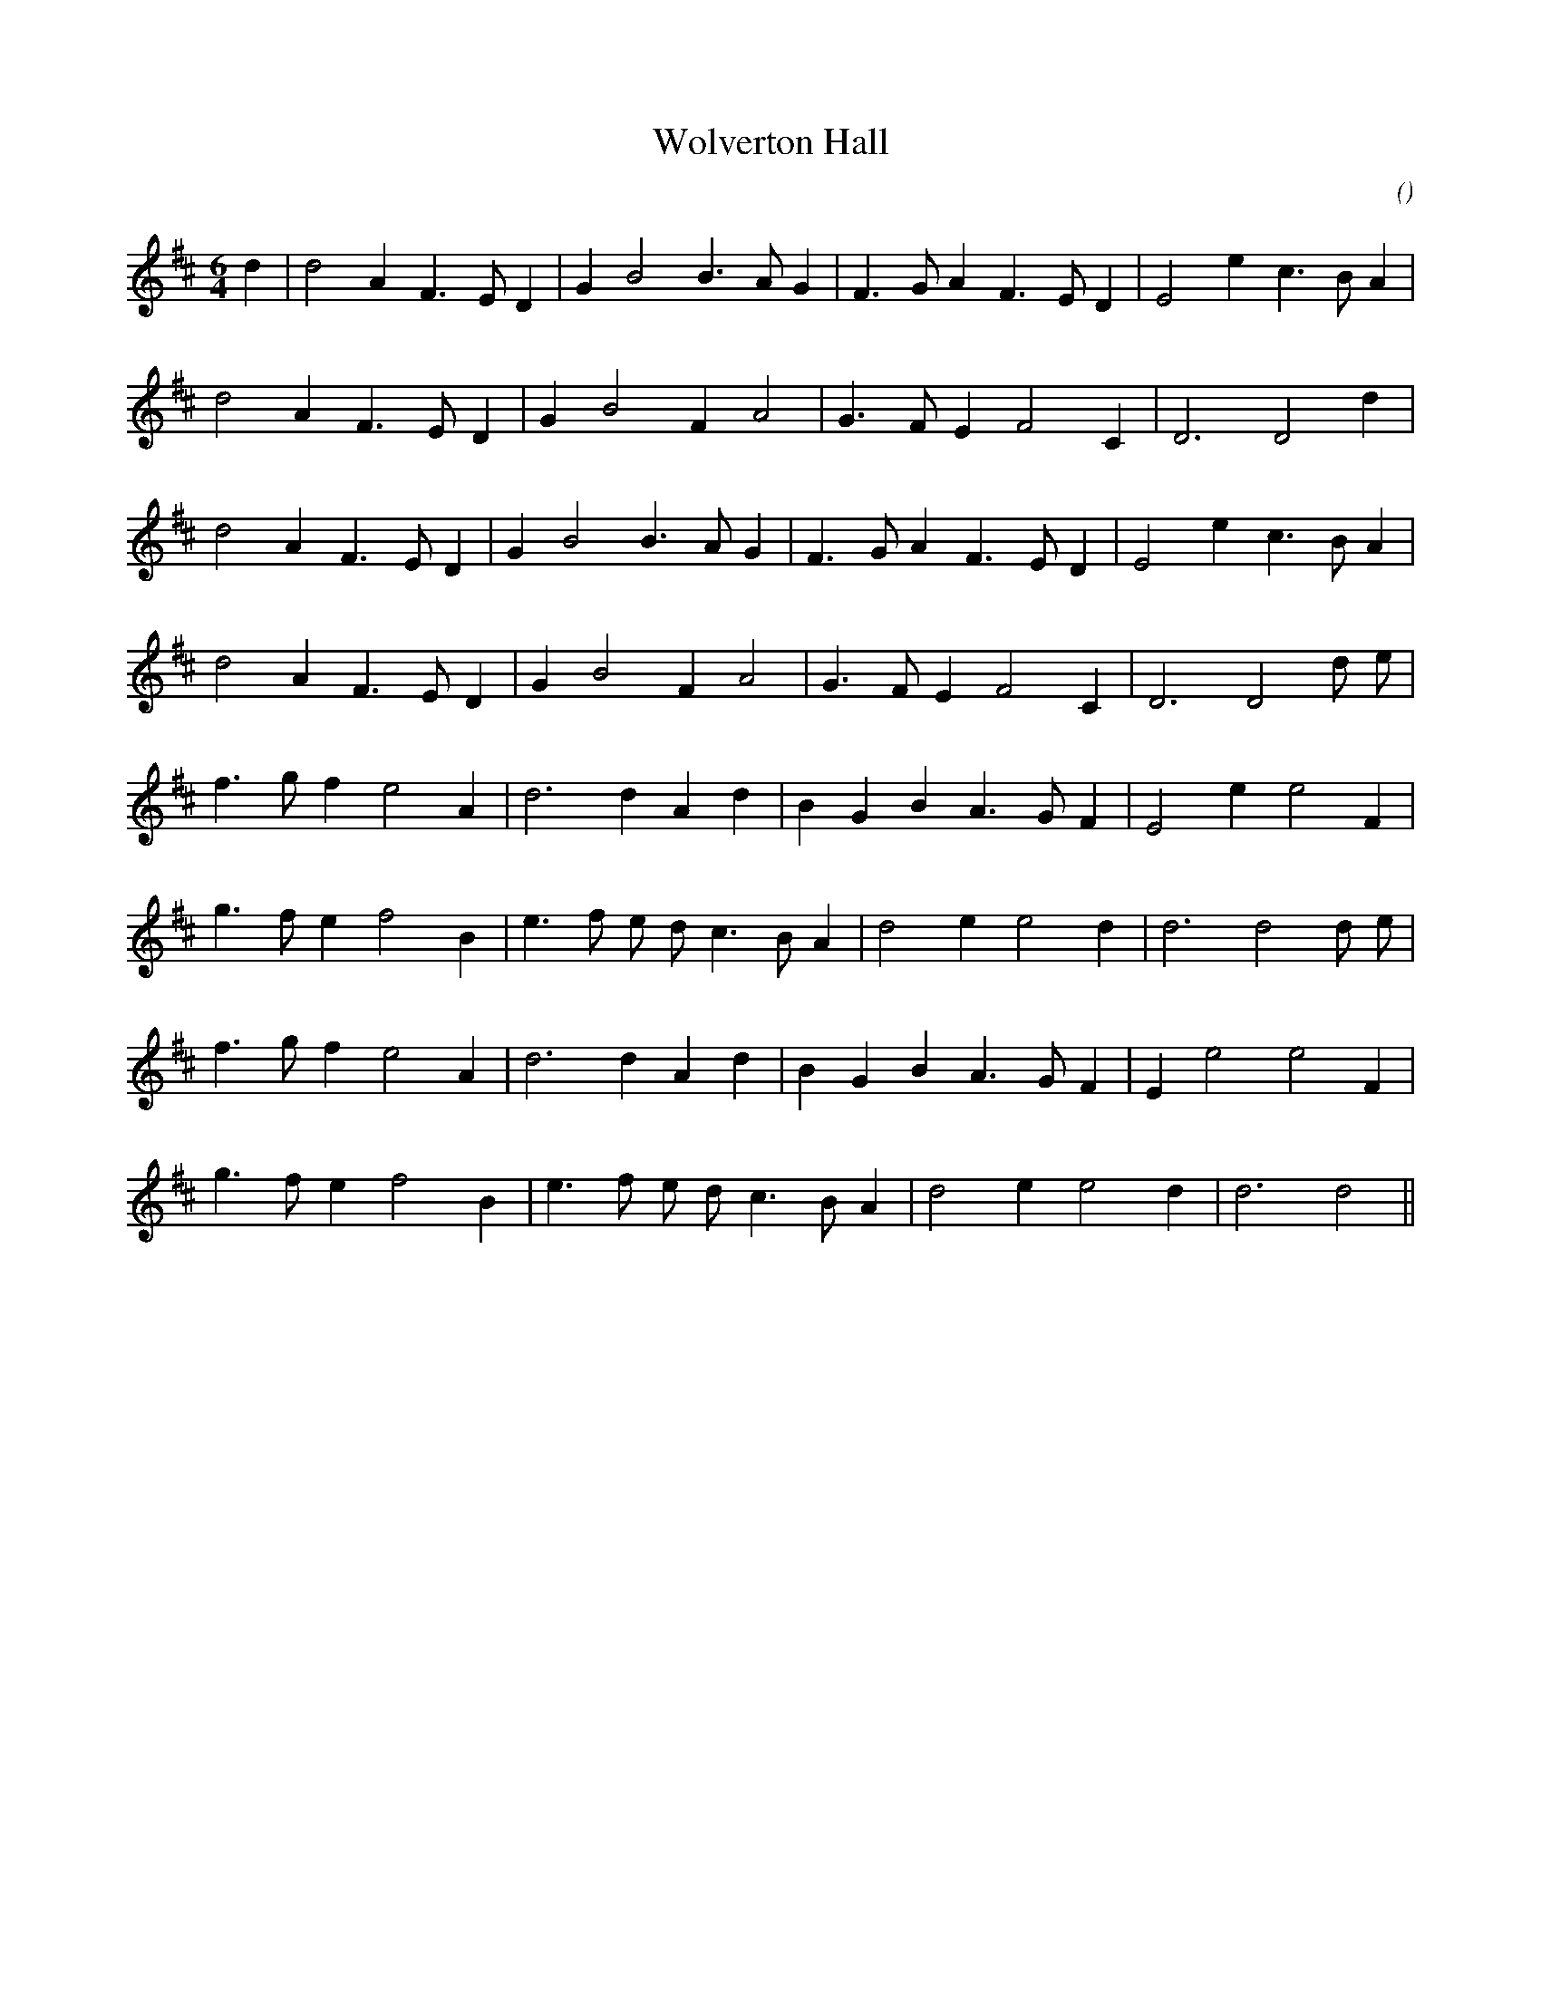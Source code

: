 X:1
T: Wolverton Hall
N:
C:
S:
A:
O:
R:
M:6/4
K:D
I:speed 270
%W: A1
% voice 1 (1 lines, 22 notes)
K:D
M:6/4
L:1/16
d4 |d8 A4 F6 E2 D4 |G4 B8B6 A2 G4 |F6 G2 A4 F6 E2 D4 |E8 e4 c6 B2 A4 |
%W:
% voice 1 (1 lines, 17 notes)
d8 A4 F6 E2 D4 |G4 B8 F4 A8 |G6 F2 E4 F8 C4 |D12D8 d4 |
%W: A2
% voice 1 (1 lines, 21 notes)
d8 A4 F6 E2 D4 |G4 B8B6 A2 G4 |F6 G2 A4 F6 E2 D4 |E8 e4 c6 B2 A4 |
%W:
% voice 1 (1 lines, 18 notes)
d8 A4 F6 E2 D4 |G4 B8 F4 A8 |G6 F2 E4 F8 C4 |D12D8 d2 e2 |
%W: B1
% voice 1 (1 lines, 19 notes)
f6 g2 f4 e8 A4 |d12d4 A4 d4 |B4 G4 B4 A6 G2 F4 |E8 e4 e8 F4 |
%W:
% voice 1 (1 lines, 20 notes)
g6 f2 e4 f8 B4 |e6 f2 e2 d2 c6 B2 A4 |d8 e4 e8 d4 |d12d8 d2 e2 |
%W: B2
% voice 1 (1 lines, 19 notes)
f6 g2 f4 e8 A4 |d12 d4 A4 d4 |B4 G4 B4 A6 G2 F4 |E4 e8 e8 F4 |
%W:
% voice 1 (1 lines, 18 notes)
g6 f2 e4 f8 B4 |e6 f2 e2 d2 c6 B2 A4 |d8 e4 e8 d4 |d12d8 ||
